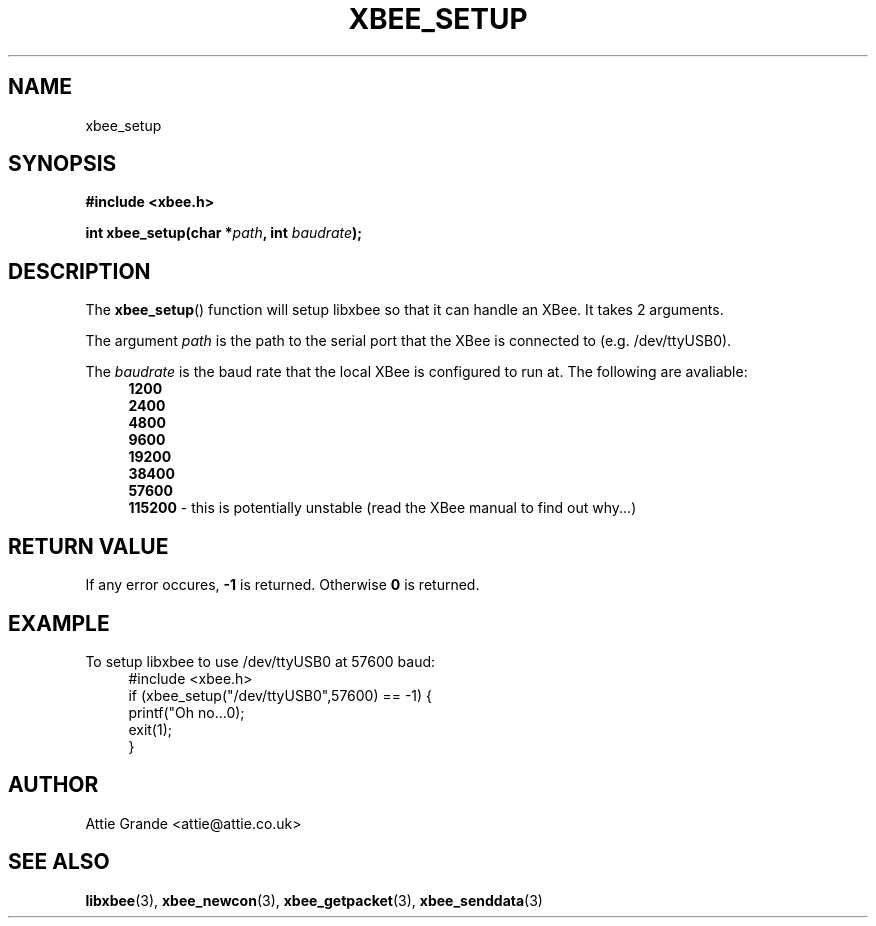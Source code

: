 .\" libxbee - a C library to aid the use of Digi's Series 1 XBee modules
.\"           running in API mode (AP=2).
.\" 
.\" Copyright (C) 2009  Attie Grande (attie@attie.co.uk)
.\" 
.\" This program is free software: you can redistribute it and/or modify
.\" it under the terms of the GNU General Public License as published by
.\" the Free Software Foundation, either version 3 of the License, or
.\" (at your option) any later version.
.\" 
.\" This program is distributed in the hope that it will be useful,
.\" but WITHOUT ANY WARRANTY; without even the implied warranty of
.\" MERCHANTABILITY or FITNESS FOR A PARTICULAR PURPOSE.  See the
.\" GNU General Public License for more details.
.\" 
.\" You should have received a copy of the GNU General Public License
.\" along with this program.  If not, see <http://www.gnu.org/licenses/>.
.TH XBEE_SETUP 3  2009-11-01 "GNU" "Linux Programmer's Manual"
.SH NAME
xbee_setup
.SH SYNOPSIS
.B #include <xbee.h>
.sp
.BI "int xbee_setup(char *" path ", int " baudrate ");"
.ad b
.SH DESCRIPTION
The
.BR xbee_setup ()
function will setup libxbee so that it can handle an XBee.
It takes 2 arguments.
.sp
The argument
.I path
is the path to the serial port that the XBee is connected to (e.g. /dev/ttyUSB0).
.sp
The
.I baudrate
is the baud rate that the local XBee is configured to run at. The following are avaliable:
.in +4n
.nf
.B 1200
.B 2400
.B 4800
.B 9600
.B 19200
.B 38400
.B 57600
.BR 115200 " - this is potentially unstable (read the XBee manual to find out why...)"
.fi
.SH "RETURN VALUE"
If any error occures,
.B -1
is returned. Otherwise
.B 0
is returned.
.SH EXAMPLE
To setup libxbee to use /dev/ttyUSB0 at 57600 baud:
.in +4n
.nf
#include <xbee.h>
if (xbee_setup("/dev/ttyUSB0",57600) == -1) {
  printf("Oh no...\n");
  exit(1);
}
.fi
.in
.SH AUTHOR
Attie Grande <attie@attie.co.uk> 
.SH "SEE ALSO"
.BR libxbee (3),
.BR xbee_newcon (3),
.BR xbee_getpacket (3),
.BR xbee_senddata (3)
